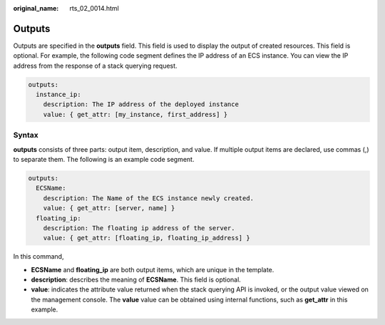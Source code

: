 :original_name: rts_02_0014.html

.. _rts_02_0014:

Outputs
=======

Outputs are specified in the **outputs** field. This field is used to display the output of created resources. This field is optional. For example, the following code segment defines the IP address of an ECS instance. You can view the IP address from the response of a stack querying request.

.. code-block::

   outputs:
     instance_ip:
       description: The IP address of the deployed instance
       value: { get_attr: [my_instance, first_address] }

Syntax
------

**outputs** consists of three parts: output item, description, and value. If multiple output items are declared, use commas (,) to separate them. The following is an example code segment.

.. code-block::

   outputs:
     ECSName:
       description: The Name of the ECS instance newly created.
       value: { get_attr: [server, name] }
     floating_ip:
       description: The floating ip address of the server.
       value: { get_attr: [floating_ip, floating_ip_address] }

In this command,

-  **ECSName** and **floating_ip** are both output items, which are unique in the template.
-  **description**: describes the meaning of **ECSName**. This field is optional.
-  **value**: indicates the attribute value returned when the stack querying API is invoked, or the output value viewed on the management console. The **value** value can be obtained using internal functions, such as **get_attr** in this example.
